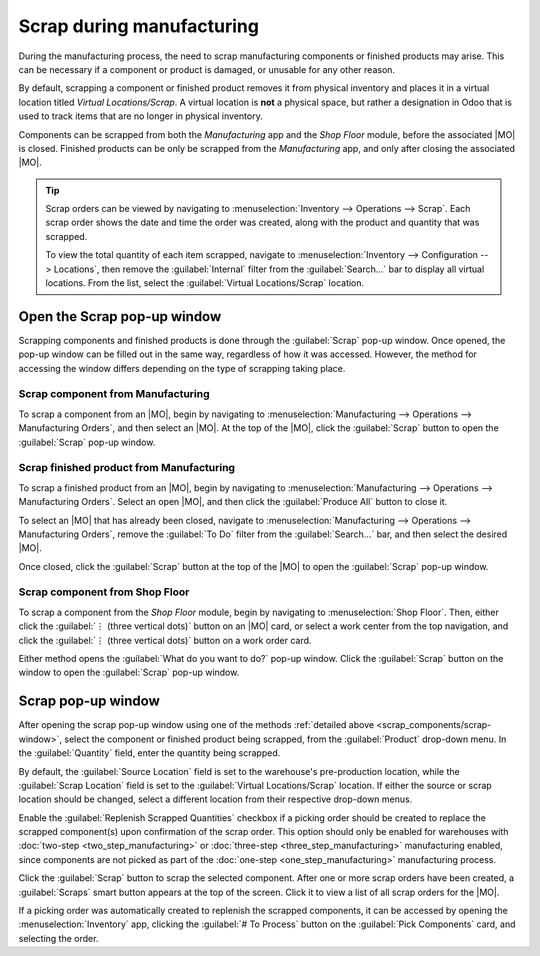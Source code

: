 ==========================
Scrap during manufacturing
==========================

.. |MO| replace:: :abbr:`MO (Manufacturing Order)`

During the manufacturing process, the need to scrap manufacturing components or finished products
may arise. This can be necessary if a component or product is damaged, or unusable for any other
reason.

By default, scrapping a component or finished product removes it from physical inventory and places
it in a virtual location titled *Virtual Locations/Scrap*. A virtual location is **not** a physical
space, but rather a designation in Odoo that is used to track items that are no longer in physical
inventory.

Components can be scrapped from both the *Manufacturing* app and the *Shop Floor* module, before the
associated |MO| is closed. Finished products can be only be scrapped from the *Manufacturing* app,
and only after closing the associated |MO|.

.. tip::
   Scrap orders can be viewed by navigating to :menuselection:`Inventory --> Operations --> Scrap`.
   Each scrap order shows the date and time the order was created, along with the product and
   quantity that was scrapped.

   To view the total quantity of each item scrapped, navigate to :menuselection:`Inventory -->
   Configuration --> Locations`, then remove the :guilabel:`Internal` filter from the
   :guilabel:`Search...` bar to display all virtual locations. From the list, select the
   :guilabel:`Virtual Locations/Scrap` location.

.. _scrap_components/scrap-window:

Open the Scrap pop-up window
============================

Scrapping components and finished products is done through the :guilabel:`Scrap` pop-up window. Once
opened, the pop-up window can be filled out in the same way, regardless of how it was accessed.
However, the method for accessing the window differs depending on the type of scrapping taking
place.

Scrap component from Manufacturing
----------------------------------

To scrap a component from an |MO|, begin by navigating to :menuselection:`Manufacturing -->
Operations --> Manufacturing Orders`, and then select an |MO|. At the top of the |MO|, click the
:guilabel:`Scrap` button to open the :guilabel:`Scrap` pop-up window.

Scrap finished product from Manufacturing
-----------------------------------------

To scrap a finished product from an |MO|, begin by navigating to :menuselection:`Manufacturing -->
Operations --> Manufacturing Orders`. Select an open |MO|, and then click the :guilabel:`Produce
All` button to close it.

To select an |MO| that has already been closed, navigate to :menuselection:`Manufacturing -->
Operations --> Manufacturing Orders`, remove the :guilabel:`To Do` filter from the
:guilabel:`Search...` bar, and then select the desired |MO|.

Once closed, click the :guilabel:`Scrap` button at the top of the |MO| to open the :guilabel:`Scrap`
pop-up window.

Scrap component from Shop Floor
-------------------------------

To scrap a component from the *Shop Floor* module, begin by navigating to :menuselection:`Shop
Floor`. Then, either click the :guilabel:`⋮ (three vertical dots)` button on an |MO| card, or select
a work center from the top navigation, and click the :guilabel:`⋮ (three vertical dots)` button on a
work order card.

Either method opens the :guilabel:`What do you want to do?` pop-up window. Click the
:guilabel:`Scrap` button on the window to open the :guilabel:`Scrap` pop-up window.

Scrap pop-up window
===================

After opening the scrap pop-up window using one of the methods :ref:`detailed above
<scrap_components/scrap-window>`, select the component or finished product being scrapped, from the
:guilabel:`Product` drop-down menu. In the :guilabel:`Quantity` field, enter the quantity being
scrapped.

By default, the :guilabel:`Source Location` field is set to the warehouse's pre-production location,
while the :guilabel:`Scrap Location` field is set to the :guilabel:`Virtual Locations/Scrap`
location. If either the source or scrap location should be changed, select a different location from
their respective drop-down menus.

Enable the :guilabel:`Replenish Scrapped Quantities` checkbox if a picking order should be created
to replace the scrapped component(s) upon confirmation of the scrap order. This option should only
be enabled for warehouses with :doc:`two-step <two_step_manufacturing>` or :doc:`three-step
<three_step_manufacturing>` manufacturing enabled, since components are not picked as part of the
:doc:`one-step <one_step_manufacturing>` manufacturing process.

.. image:: scrap_manufacturing/scrap-window.png
  :align: center
  :alt: The Scrap pop-up window.

Click the :guilabel:`Scrap` button to scrap the selected component. After one or more scrap orders
have been created, a :guilabel:`Scraps` smart button appears at the top of the screen. Click it to
view a list of all scrap orders for the |MO|.

If a picking order was automatically created to replenish the scrapped components, it can be
accessed by opening the :menuselection:`Inventory` app, clicking the :guilabel:`# To Process` button
on the :guilabel:`Pick Components` card, and selecting the order.
